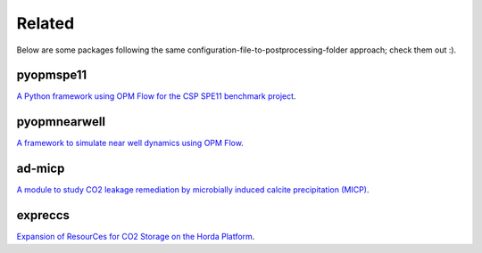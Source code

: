=======
Related
=======

Below are some packages following the same configuration-file-to-postprocessing-folder approach; 
check them out :).

**********
pyopmspe11
**********

.. image:: ./figs/pyopmspe11.gif
    :scale: 50%

`A Python framework using OPM Flow for the CSP SPE11 benchmark project <https://github.com/OPM/pyopmspe11>`_.

*************
pyopmnearwell
*************

.. image:: ./figs/pyopmnearwell.gif
    :scale: 50%

`A framework to simulate near well dynamics using OPM Flow <https://github.com/daavid00/pyopmnearwell>`_.

*******
ad-micp
*******

.. image:: ./figs/ad-micp.gif
    :scale: 40%

`A module to study CO2 leakage remediation by microbially induced calcite precipitation (MICP) <https://github.com/daavid00/ad-micp>`_.

********
expreccs
********

.. image:: ./figs/expreccs.gif
    :scale: 50%

`Expansion of ResourCes for CO2 Storage on the Horda Platform <https://github.com/daavid00/expreccs>`_.